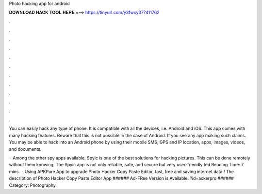 Photo hacking app for android



𝐃𝐎𝐖𝐍𝐋𝐎𝐀𝐃 𝐇𝐀𝐂𝐊 𝐓𝐎𝐎𝐋 𝐇𝐄𝐑𝐄 ===> https://tinyurl.com/y3fwxy37?411762



.



.



.



.



.



.



.



.



.



.



.



.

You can easily hack any type of phone. It is compatible with all the devices, i.e. Android and iOS. This app comes with many hacking features. Beware that this is not possible in the case of Android. If you see any app making such claims. You may be able to hack into an Android phone by using their mobile SMS, GPS and IP location, apps, images, videos, and documents.

 · Among the other spy apps available, Spyic is one of the best solutions for hacking pictures. This can be done remotely without them knowing. The Spyic app is not only reliable, safe, and secure but very user-friendly ted Reading Time: 7 mins.  · Using APKPure App to upgrade Photo Hacker Copy Paste Editor, fast, free and saving internet data.! The description of Photo Hacker Copy Paste Editor App ###### Ad-FRee Version is Available. ?id=ackerpro ###### Category: Photography.
